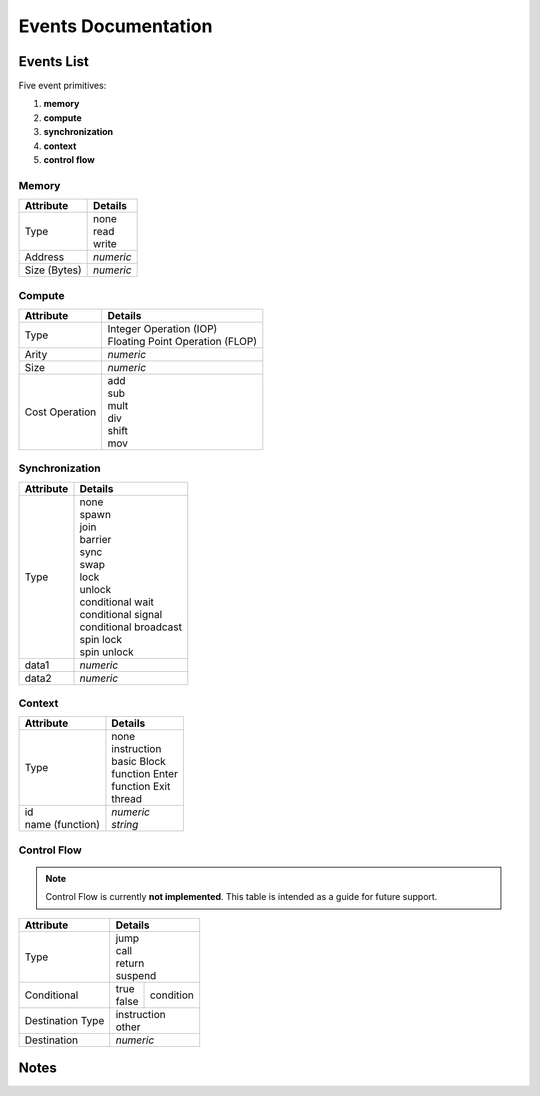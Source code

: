 ====================
Events Documentation
====================

Events List
-----------

Five event primitives:

1. **memory**
#. **compute**
#. **synchronization**
#. **context**
#. **control flow**

Memory
~~~~~~

+-------------+--------------+
| Attribute   | Details      |
+=============+==============+
| Type        || none        |
|             || read        |
|             || write       |
+-------------+--------------+
| Address     |   *numeric*  |
+-------------+--------------+
| Size (Bytes)|   *numeric*  |
+-------------+--------------+

Compute
~~~~~~~

+----------------+----------------------------------+
| Attribute      | Details                          |
+================+==================================+
| Type           || Integer Operation (IOP)         |
|                || Floating Point Operation (FLOP) |
+----------------+----------------------------------+
| Arity          |  *numeric*                       |
+----------------+----------------------------------+
| Size           |  *numeric*                       |
+----------------+----------------------------------+
| Cost Operation || add                             |
|                || sub                             |
|                || mult                            |
|                || div                             |
|                || shift                           |
|                || mov                             |
+----------------+----------------------------------+

Synchronization
~~~~~~~~~~~~~~~

+----------------+------------------------+
| Attribute      | Details                |
+================+========================+
| Type           || none                  |
|                || spawn                 |
|                || join                  |
|                || barrier               |
|                || sync                  |
|                || swap                  |
|                || lock                  |
|                || unlock                |
|                || conditional wait      |
|                || conditional signal    |
|                || conditional broadcast |
|                || spin lock             |
|                || spin unlock           |
+----------------+------------------------+
| data1          |  *numeric*             |
+----------------+------------------------+
| data2          |  *numeric*             |
+----------------+------------------------+

.. todo:: data1/2 is currently a hack for :ref:`SynchroTraceGen`.
          Eventually we want to have the amount of data change depending on *Type*.
          Each datum is not necessarily used, depending on the *Type*.
          Ideally the amount of data tupled in the event will depend on its *Type*,
          but it's faster to iterate over when there's a definitive size.

Context
~~~~~~~

+------------------+------------------------+
| Attribute        | Details                |
+==================+========================+
| Type             || none                  |
|                  || instruction           |
|                  || basic Block           |
|                  || function Enter        |
|                  || function Exit         |
|                  || thread                |
+------------------+------------------------+
|| id              || *numeric*             |
|| name (function) || *string*              |
+------------------+------------------------+

.. todo:: Currently threads are delimited in the event stream with a
          *Sync-Swap* event. This should eventually move to a *Cxt-Thread* event,
          since the event does not strictly order the threads, and is intended to
          just group events that follow it.

Control Flow
~~~~~~~~~~~~

.. note:: Control Flow is currently **not implemented**.
          This table is intended as a guide for future support.

+------------------+----------------------------------+
| Attribute        | Details                          |
+==================+==================================+
| Type             || jump                            |
|                  || call                            |
|                  || return                          |
|                  || suspend                         |
+------------------+-----------+----------------------+
| Conditional      ||  true    | condition            |
|                  ||  false   |                      |
+------------------+-----------+----------------------+
| Destination Type || instruction                     |
|                  || other                           |
+------------------+----------------------------------+
| Destination      |  *numeric*                       |
+------------------+----------------------------------+

Notes
-----
